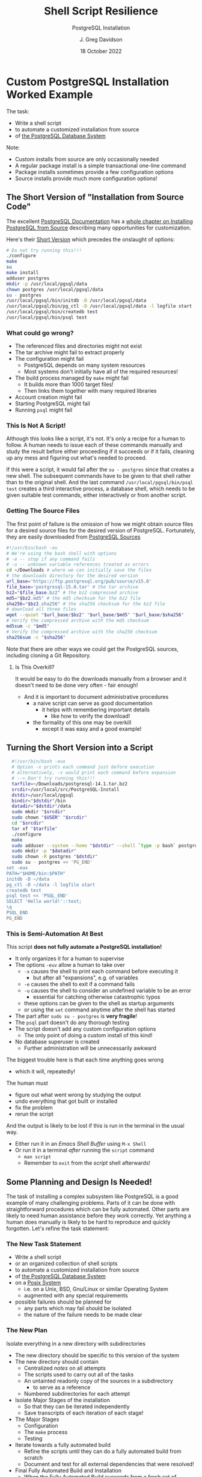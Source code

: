 #+TITLE: Shell Script Resilience
#+SUBTITLE:  PostgreSQL Installation
#+AUTHOR: J. Greg Davidson
#+DATE: 18 October 2022
#+OPTIONS: toc:nil
#+OPTIONS: num:nil
# +OPTIONS: date:nil
# +OPTIONS: author:nil

* Custom PostgreSQL Installation Worked Example

The task:
- Write a shell script
- to automate a customized installation from source
- of [[https://www.postgresql.org/][the PostgreSQL Database System]]

Note:
- Custom installs from source are only occasionally needed
- A regular package install is a simple transactional one-line command
- Package installs sometimes provide a few configuration options
- Source installs provide much more configuration options!

** The Short Version of "Installation from Source Code"

The excellent [[https://www.postgresql.org/docs/current/index.html][PostgreSQL Documentation]] has a [[https://www.postgresql.org/docs/current/install-short.html][whole chapter on Installing
PostgreSQL from Source]] describing many opportunities for customization.

Here's their [[https://www.postgresql.org/docs/current/install-short.html][Short Version]] which precedes the onslaught of options:

#+begin_src sh
  # Do not try running this!!!
  ./configure
  make
  su
  make install
  adduser postgres
  mkdir -p /usr/local/pgsql/data
  chown postgres /usr/local/pgsql/data
  su - postgres
  /usr/local/pgsql/bin/initdb -D /usr/local/pgsql/data
  /usr/local/pgsql/bin/pg_ctl -D /usr/local/pgsql/data -l logfile start
  /usr/local/pgsql/bin/createdb test
  /usr/local/pgsql/bin/psql test
#+end_src

*** What could go wrong?

- The referenced files and directories might not exist
- The tar archive might fail to extract properly
- The configuration might fail
    - PostgreSQL depends on many system resources
    - Most systems don't initially have all of the required resources!
- The build process managed by =make= might fail
    - It builds more than 1000 target files!
    - Then links them together with many required libraries
- Account creation might fail
- Starting PostgreSQL might fail
- Running =psql= might fail

*** This Is Not A Script!

Although this looks like a script, it's not. It's only a recipe for a human to
follow. A human needs to issue each of these commands manually and study the
result before either proceeding if it succeeds or if it fails, cleaning up any
mess and figuring out what's needed to proceed.

If this were a script, it would fail after the =su - postgres= since that creates a
new shell. The subsequent commands have to be given to that shell rather than to
the original shell. And the last command =/usr/local/pgsql/bin/psql test=
creates a third interactive process, a database shell, which needs to be given
suitable test commands, either interactively or from another script.

*** Getting The Source Files

The first point of failure is the omission of how we might obtain source files
for a desired source files for the desired version of PostgreSQL.  Fortunately,
they are easily downloaded from [[https://www.postgresql.org/ftp/source/][PostgreSQL Sources]]

#+begin_src sh
  #!/usr/bin/bash -eu
  # We're using the bash shell with options
  # -e -- stop if any command fails
  # -u -- unknown variable references treated as errors
  cd ~/Downloads # where we can initially save the files
  # the downloads directory for the desired version
  url_base='https://ftp.postgresql.org/pub/source/v15.0'
  file_base='postgresql-15.0.tar' # the tar archive
  bz2="$file_base.bz2" # the bz2 compressed archive
  md5="$bz2.md5" # the md5 checksum for the bz2 file
  sha256="$bz2.sha256" # the sha256 checksum for the bz2 file
  # download all three files
  wget --quiet "$url_base/$bz2" "$url_base/$md5" "$url_base/$sha256"
  # Verify the compressed archive with the md5 checksum
  md5sum -c "$md5"
  # Verify the compressed archive with the sha256 checksum
  sha256sum -c "$sha256"
#+end_src

#+RESULTS:
| postgresql-15.0.tar.bz2: | OK |
| postgresql-15.0.tar.bz2: | OK |

Note that there are other ways we could get the PostgreSQL sources, including
cloning a Git Repository.

**** Is This Overkill?

It would be easy to do the downloads manually from a browser
and it doesn't need to be done very often - fair enough!
- And it is important to document administrative procedures
      - a naive script can serve as good documentation
            - it helps with remembering important details
                  - like how to verify the download!
      - the formality of this one may be overkill
            - except it was easy and a good example!

** Turning the Short Version into a Script

#+begin_src bash
  #!/usr/bin/bash -eux
  # Option -x prints each command just before execution
  # alternatively, -v would print each command before expansion
  # --> Don't try running this!!!
  tarfile=~/Downloads/postgresql-14.1.tar.bz2
  srcdir=/usr/local/src/PostgreSQL-Install
  dstdir=/usr/local/pgsql
  bindir="$dstdir"/bin
  datadir="$dstdir"/data
  sudo mkdir "$srcdir"
  sudo chown "$USER" "$srcdir"
  cd "$srcdir"
  tar xf "$tarfile"
  ./configure
  make
  sudo adduser --system --home "$dstdir" --shell `type -p bash` postgres
  sudo mkdir -p "$datadir"
  sudo chown -R postgres "$dstdir"
  sudo su - postgres << 'PG_END'
set -eux
PATH="$HOME/bin:$PATH"
initdb -D ~/data
pg_ctl -D ~/data -l logfile start
createdb test
psql test << 'PSQL_END'
SELECT 'Hello world!'::text;
\q
PSQL_END
PG_END
#+end_src

*** This is Semi-Automation At Best

This script *does not fully automate a PostgreSQL installation!*
- It only organizes it for a human to supervise
- The options =-euv= allow a human to take over
      - =-x= causes the shell to print each command before executing it
            - but after all "expansions", e.g. of variables
      - =-e= causes the shell to exit if a command fails
      - =-u= causes the shell to consider an undefined variable to be an error
            - essential for catching otherwise catastrophic typos
      - these options can be given to the shell as startup arguments
      - or using the =set= command anytime after the shell has started
- The part after =sudo su - postgres= is *very fragile*!
- The =psql= part doesn't do any thorough testing
- The script doesn't add any custom configuration options
      - The only point of doing a custom install of this kind!
- No database superuser is created
      - Further administration will be unnecessarily awkward

The biggest trouble here is that each time anything goes wrong
- which it will, repeatedly!
The human must
- figure out what went wrong by studying the output
- undo everything that got built or installed
- fix the problem
- rerun the script

And the output is likely to be lost if this is run in the terminal in the usual way.
- Either run it in an /Emacs Shell Buffer/ using =M-x Shell=
- Or run it in a terminal /after/ running the =script= command
      - =man script=
      - Remember to =exit= from the /script/ shell afterwards!

** Some Planning and Design Is Needed!

The task of installing a complex subsystem like PostgreSQL is a good example of
many challenging problems. Parts of it can be done with straightforward
procedures which can be fully automated. Other parts are likely to need human
assistance before they work correctly. Yet anything a human does manually is
likely to be hard to reproduce and quickly forgotten. Let's refine the task
statement:

*** The New Task Statement

- Write a shell script
- or an organized collection of shell scripts
- to automate a customized installation from source
- of [[https://www.postgresql.org/][the PostgreSQL Database System]]
- on a [[https://en.wikipedia.org/wiki/POSIX][Posix System]]
      - i.e. on a Unix, BSD, Gnu/Linux or similar Operating System
      - augmented with any special requirements
- possible failures should be planned for
      - any parts which may fail should be isolated
      - the nature of the failure needs to be made clear

*** The New Plan

Isolate everything in a new directory with subdirectories
- The new directory should be specific to this version of the system
- The new directory should contain
      - Centralized /notes/ on all attempts
      - The scripts used to carry out all of the tasks
      - An untainted readonly copy of the sources in a subdirectory
            - to serve as a reference
      - Numbered subdirectories for each attempt
- Isolate Major Stages of the installation
      - So that they can be iterated independently
      - Save transcripts of each iteration of each stage!
- The Major Stages
      - Configuration
      - The =make= process
      - Testing
- Iterate towards a fully automated build
      - Refine the scripts until they can do a fully automated build from scratch
      - Document and test for all external dependencies that were resolved!
- Final Fully Automated Build and Installation
      - When the Fully Automated Build succeeds from a fresh set of sources
      - It should /Install/ the results into a new directory
- Any earlier installations should be undisturbed!

When should the material of the failed build attempts be removed?
- Perhaps when this version of the system is no longer in use
- The final scripts, notes and transcripts should be kept as reference
- The transcripts can be compressed
- Document this removal and archiving process
    - Possibly script it and save the script!
